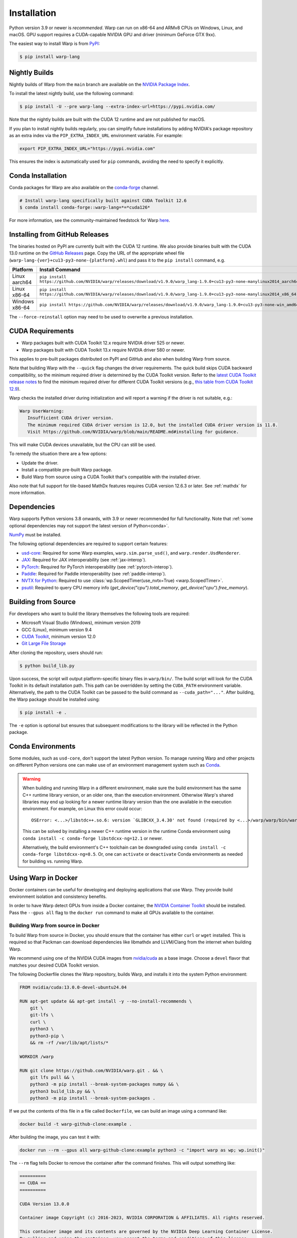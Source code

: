 Installation
============

Python version 3.9 or newer is *recommended*. Warp can run on x86-64 and ARMv8 CPUs on Windows, Linux, and macOS. GPU support requires a CUDA-capable NVIDIA GPU and driver (minimum GeForce GTX 9xx).

The easiest way to install Warp is from `PyPI <https://pypi.org/project/warp-lang>`_:

.. code-block:: sh

    $ pip install warp-lang

.. _GitHub Installation:

Nightly Builds
--------------

Nightly builds of Warp from the ``main`` branch are available on the `NVIDIA Package Index <https://pypi.nvidia.com/warp-lang/>`_.

To install the latest nightly build, use the following command:

.. code-block:: sh

    $ pip install -U --pre warp-lang --extra-index-url=https://pypi.nvidia.com/

Note that the nightly builds are built with the CUDA 12 runtime and are not published for macOS.

If you plan to install nightly builds regularly, you can simplify future installations by adding NVIDIA's package
repository as an extra index via the ``PIP_EXTRA_INDEX_URL`` environment variable. For example:

.. code-block:: text

    export PIP_EXTRA_INDEX_URL="https://pypi.nvidia.com"

This ensures the index is automatically used for ``pip`` commands, avoiding the need to specify it explicitly.

Conda Installation
------------------

Conda packages for Warp are also available on the `conda-forge <https://anaconda.org/conda-forge/warp-lang>`__ channel.

.. code-block:: sh

    # Install warp-lang specifically built against CUDA Toolkit 12.6
    $ conda install conda-forge::warp-lang=*=*cuda126*

For more information, see the community-maintained feedstock for Warp
`here <https://github.com/conda-forge/warp-lang-feedstock>`__.

Installing from GitHub Releases
-------------------------------

The binaries hosted on PyPI are currently built with the CUDA 12 runtime.
We also provide binaries built with the CUDA 13.0 runtime on the `GitHub Releases <https://github.com/NVIDIA/warp/releases>`_ page.
Copy the URL of the appropriate wheel file (``warp-lang-{ver}+cu13-py3-none-{platform}.whl``) and pass it to
the ``pip install`` command, e.g.

.. list-table:: 
   :header-rows: 1

   * - Platform
     - Install Command
   * - Linux aarch64
     - ``pip install https://github.com/NVIDIA/warp/releases/download/v1.9.0/warp_lang-1.9.0+cu13-py3-none-manylinux2014_aarch64.whl``
   * - Linux x86-64
     - ``pip install https://github.com/NVIDIA/warp/releases/download/v1.9.0/warp_lang-1.9.0+cu13-py3-none-manylinux2014_x86_64.whl``
   * - Windows x86-64
     - ``pip install https://github.com/NVIDIA/warp/releases/download/v1.9.0/warp_lang-1.9.0+cu13-py3-none-win_amd64.whl``

The ``--force-reinstall`` option may need to be used to overwrite a previous installation.

CUDA Requirements
-----------------

* Warp packages built with CUDA Toolkit 12.x require NVIDIA driver 525 or newer.
* Warp packages built with CUDA Toolkit 13.x require NVIDIA driver 580 or newer.

This applies to pre-built packages distributed on PyPI and GitHub and also when building Warp from source.

Note that building Warp with the ``--quick`` flag changes the driver requirements.
The quick build skips CUDA backward compatibility, so the minimum required driver is determined by the CUDA Toolkit version.
Refer to the `latest CUDA Toolkit release notes <https://docs.nvidia.com/cuda/cuda-toolkit-release-notes/index.html>`_
to find the minimum required driver for different CUDA Toolkit versions
(e.g., `this table from CUDA Toolkit 12.9 <https://docs.nvidia.com/cuda/archive/12.9.0/cuda-toolkit-release-notes/index.html#id7>`_).

Warp checks the installed driver during initialization and will report a warning if the driver is not suitable, e.g.:

.. code-block:: text

    Warp UserWarning:
       Insufficient CUDA driver version.
       The minimum required CUDA driver version is 12.0, but the installed CUDA driver version is 11.8.
       Visit https://github.com/NVIDIA/warp/blob/main/README.md#installing for guidance.

This will make CUDA devices unavailable, but the CPU can still be used.

To remedy the situation there are a few options:

* Update the driver.
* Install a compatible pre-built Warp package.
* Build Warp from source using a CUDA Toolkit that's compatible with the installed driver.

Also note that full support for tile-based MathDx features requires CUDA version 12.6.3 or later. See :ref:`mathdx` for more information.

Dependencies
------------

Warp supports Python versions 3.8 onwards, with 3.9 or newer recommended for full functionality. Note that :ref:`some optional dependencies may not support the latest version of Python<conda>`.

`NumPy <https://numpy.org>`_ must be installed.

The following optional dependencies are required to support certain features:

* `usd-core <https://pypi.org/project/usd-core>`_: Required for some Warp examples, ``warp.sim.parse_usd()``, and ``warp.render.UsdRenderer``.
* `JAX <https://jax.readthedocs.io/en/latest/installation.html>`_: Required for JAX interoperability (see :ref:`jax-interop`).
* `PyTorch <https://pytorch.org/get-started/locally/>`_: Required for PyTorch interoperability (see :ref:`pytorch-interop`).
* `Paddle <https://github.com/PaddlePaddle/Paddle>`_: Required for Paddle interoperability (see :ref:`paddle-interop`).
* `NVTX for Python <https://github.com/NVIDIA/NVTX#python>`_: Required to use :class:`wp.ScopedTimer(use_nvtx=True) <warp.ScopedTimer>`.
* `psutil <https://psutil.readthedocs.io/en/latest/>`_: Required to query CPU memory info (`get_device("cpu").total_memory`, `get_device("cpu").free_memory`).

Building from Source
--------------------

For developers who want to build the library themselves the following tools are required:

* Microsoft Visual Studio (Windows), minimum version 2019
* GCC (Linux), minimum version 9.4
* `CUDA Toolkit <https://developer.nvidia.com/cuda-toolkit>`_, minimum version 12.0
* `Git Large File Storage <https://git-lfs.com>`_

After cloning the repository, users should run:

.. code-block:: console

    $ python build_lib.py

Upon success, the script will output platform-specific binary files in ``warp/bin/``.
The build script will look for the CUDA Toolkit in its default installation path.
This path can be overridden by setting the ``CUDA_PATH`` environment variable. Alternatively,
the path to the CUDA Toolkit can be passed to the build command as
``--cuda_path="..."``. After building, the Warp package should be installed using:

.. code-block:: console

    $ pip install -e .

The ``-e`` option is optional but ensures that subsequent modifications to the
library will be reflected in the Python package.

.. _conda:

Conda Environments
------------------

Some modules, such as ``usd-core``, don't support the latest Python version.
To manage running Warp and other projects on different Python versions one can
make use of an environment management system such as
`Conda <https://docs.conda.io/>`__.

.. warning::

    When building and running Warp in a different environment, make sure
    the build environment has the same C++ runtime library version, or an older
    one, than the execution environment. Otherwise Warp's shared libraries may end
    up looking for a newer runtime library version than the one available in the
    execution environment. For example, on Linux this error could occur::

        OSError: <...>/libstdc++.so.6: version `GLIBCXX_3.4.30' not found (required by <...>/warp/warp/bin/warp.so)

    This can be solved by installing a newer C++ runtime version in the runtime
    Conda environment using ``conda install -c conda-forge libstdcxx-ng=12.1`` or
    newer.
    
    Alternatively, the build environment's C++ toolchain can be downgraded using
    ``conda install -c conda-forge libstdcxx-ng=8.5``. Or, one can ``activate`` or
    ``deactivate`` Conda environments as needed for building vs. running Warp.

Using Warp in Docker
--------------------

Docker containers can be useful for developing and deploying applications that use Warp.
They provide build environment isolation and consistency benefits.

In order to have Warp detect GPUs from inside a Docker container, the
`NVIDIA Container Toolkit <https://docs.nvidia.com/datacenter/cloud-native/container-toolkit/latest/index.html>`__
should be installed.
Pass the ``--gpus all`` flag to the ``docker run`` command to make all GPUs available to the container.

Building Warp from source in Docker
~~~~~~~~~~~~~~~~~~~~~~~~~~~~~~~~~~~

To build Warp from source in Docker, you should ensure that the container has either ``curl`` or ``wget`` installed.
This is required so that Packman can download dependencies like libmathdx and LLVM/Clang from the internet
when building Warp.

We recommend using one of the NVIDIA CUDA images from `nvidia/cuda <https://hub.docker.com/r/nvidia/cuda>`__ as a base
image.
Choose a ``devel`` flavor that matches your desired CUDA Toolkit version.

The following Dockerfile clones the Warp repository, builds Warp, and installs it into the system Python
environment:

.. code-block:: dockerfile

    FROM nvidia/cuda:13.0.0-devel-ubuntu24.04

    RUN apt-get update && apt-get install -y --no-install-recommends \
        git \
        git-lfs \
        curl \
        python3 \
        python3-pip \
        && rm -rf /var/lib/apt/lists/*

    WORKDIR /warp

    RUN git clone https://github.com/NVIDIA/warp.git . && \
        git lfs pull && \
        python3 -m pip install --break-system-packages numpy && \
        python3 build_lib.py && \
        python3 -m pip install --break-system-packages .

If we put the contents of this file in a file called ``Dockerfile``, we can build an image using a command like:

.. code-block:: sh

    docker build -t warp-github-clone:example .

After building the image, you can test it with:

.. code-block:: sh

    docker run --rm --gpus all warp-github-clone:example python3 -c "import warp as wp; wp.init()"

The ``--rm`` flag tells Docker to remove the container after the command finishes.
This will output something like:

.. code-block:: text

    ==========
    == CUDA ==
    ==========

    CUDA Version 13.0.0

    Container image Copyright (c) 2016-2023, NVIDIA CORPORATION & AFFILIATES. All rights reserved.

    This container image and its contents are governed by the NVIDIA Deep Learning Container License.
    By pulling and using the container, you accept the terms and conditions of this license:
    https://developer.nvidia.com/ngc/nvidia-deep-learning-container-license

    A copy of this license is made available in this container at /NGC-DL-CONTAINER-LICENSE for your convenience.

    Warp 1.10.0.dev0 initialized:
    CUDA Toolkit 13.0, Driver 13.0
    Devices:
        "cpu"      : "x86_64"
        "cuda:0"   : "NVIDIA L40S" (47 GiB, sm_89, mempool enabled)
    Kernel cache:
      /root/.cache/warp/1.10.0.dev0

An interactive session can be started with:

.. code-block:: sh

    docker run -it --rm --gpus all warp-github-clone:example

To build a modified version of Warp from your local repository, you can use the following Dockerfile as a starting
point.
Place it at the root of your repository.

.. code-block:: dockerfile

    FROM nvidia/cuda:13.0.0-devel-ubuntu24.04

    # Install dependencies
    RUN apt-get update && apt-get install -y --no-install-recommends \
        curl \
        python3 \
        python3-pip \
        && rm -rf /var/lib/apt/lists/*

    COPY warp /warp/warp
    COPY deps /warp/deps
    COPY tools/packman /warp/tools/packman
    COPY build_lib.py build_llvm.py pyproject.toml setup.py VERSION.md /warp/

    WORKDIR /warp

    RUN python3 -m pip install --break-system-packages numpy && \
        python3 build_lib.py && \
        python3 -m pip install --break-system-packages .

The resulting image produced by either of the above Dockerfile examples can be quite large due to the inclusion of
various dependencies that are no longer needed once Warp has been built.

For production use, consider a multi-stage build employing both the ``devel`` and ``runtime`` CUDA container images
to reduce the image size significantly by excluding unnecessary build tools and development dependencies from the
runtime environment.

In the builder stage, we compile Warp similar to the previous examples, but we also build a wheel file.
The runtime stage uses the lighter ``nvidia/cuda:13.0.0-runtime-ubuntu24.04`` base image and installs the wheel
produced by the builder stage into a Python virtual environment.

The following example also uses `uv <https://docs.astral.sh/uv/>`__ for Python package management, creating virtual
environments, and building the wheel file.

.. code-block:: dockerfile

    # Build stage
    FROM nvidia/cuda:13.0.0-devel-ubuntu24.04 AS builder

    COPY --from=ghcr.io/astral-sh/uv:latest /uv /uvx /bin/

    RUN apt-get update && apt-get install -y --no-install-recommends \
        curl \
        && rm -rf /var/lib/apt/lists/*

    COPY warp /warp/warp
    COPY deps /warp/deps
    COPY tools/packman /warp/tools/packman
    COPY build_lib.py build_llvm.py pyproject.toml setup.py VERSION.md /warp/

    WORKDIR /warp

    RUN uv venv && \
        uv pip install numpy && \
        uv run --no-project build_lib.py && \
        uv build --wheel --out-dir /wheels

    # Runtime stage
    FROM nvidia/cuda:13.0.0-runtime-ubuntu24.04

    COPY --from=ghcr.io/astral-sh/uv:latest /uv /uvx /bin/

    RUN uv venv /opt/venv
    # Use the virtual environment automatically
    ENV VIRTUAL_ENV=/opt/venv
    # Place entry points in the environment at the front of the path
    ENV PATH="/opt/venv/bin:$PATH"

    RUN uv pip install numpy

    # Copy and install the wheel from builder stage
    COPY --from=builder /wheels/*.whl /tmp/
    RUN uv pip install /tmp/*.whl && \
        rm -rf /tmp/*.whl

After building the image with ``docker build -t warp-prod:example .``, we can use ``docker image ls`` to compare the
image sizes.
``warp-prod:example`` is about 3.18 GB, while ``warp-github-clone:example`` is 9.03 GB!
